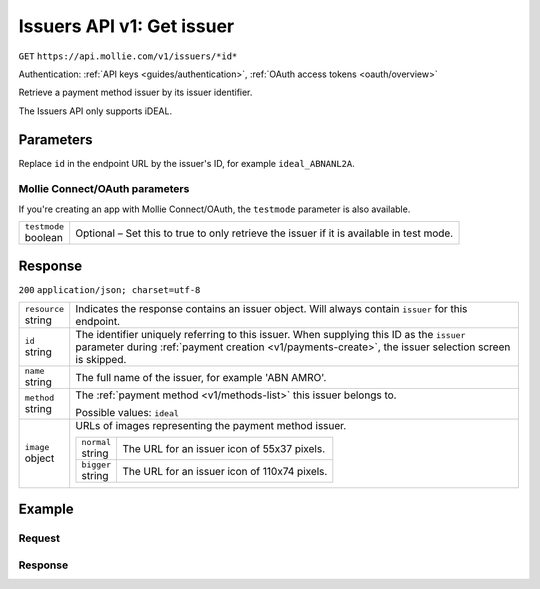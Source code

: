 .. _v1/issuers-get:

Issuers API v1: Get issuer
==========================
``GET`` ``https://api.mollie.com/v1/issuers/*id*``

Authentication: :ref:`API keys <guides/authentication>`, :ref:`OAuth access tokens <oauth/overview>`

Retrieve a payment method issuer by its issuer identifier.

The Issuers API only supports iDEAL.

Parameters
----------
Replace ``id`` in the endpoint URL by the issuer's ID, for example ``ideal_ABNANL2A``.

Mollie Connect/OAuth parameters
^^^^^^^^^^^^^^^^^^^^^^^^^^^^^^^
If you're creating an app with Mollie Connect/OAuth, the ``testmode`` parameter is also available.

.. list-table::
   :widths: auto

   * - | ``testmode``
       | boolean
     - Optional – Set this to true to only retrieve the issuer if it is available in test mode.

Response
--------
``200`` ``application/json; charset=utf-8``

.. list-table::
   :widths: auto

   * - | ``resource``
       | string
     - Indicates the response contains an issuer object. Will always contain ``issuer`` for this endpoint.

   * - | ``id``
       | string
     - The identifier uniquely referring to this issuer. When supplying this ID as the ``issuer`` parameter during
       :ref:`payment creation <v1/payments-create>`, the issuer selection screen is skipped.

   * - | ``name``
       | string
     - The full name of the issuer, for example 'ABN AMRO'.

   * - | ``method``
       | string
     - The :ref:`payment method <v1/methods-list>` this issuer belongs to.

       Possible values: ``ideal``

   * - | ``image``
       | object
     - URLs of images representing the payment method issuer.

       .. list-table::
          :widths: auto

          * - | ``normal``
              | string
            - The URL for an issuer icon of 55x37 pixels.

          * - | ``bigger``
              | string
            - The URL for an issuer icon of 110x74 pixels.

Example
-------

Request
^^^^^^^
.. code-block:: bash
   :linenos:

   curl -X GET https://api.mollie.com/v1/issuers/ideal_ABNANL2A \
       -H "Authorization: Bearer test_dHar4XY7LxsDOtmnkVtjNVWXLSlXsM"

Response
^^^^^^^^
.. code-block:: http
   :linenos:

   HTTP/1.1 200 OK
   Content-Type: application/json; charset=utf-8

   {
       "resource": "issuer",
       "id": "ideal_ABNANL2A",
       "name": "ABN AMRO",
       "method": "ideal",
       "image": {
           "normal": "https://www.mollie.com/images/checkout/v2/ideal-issuer-icons/ABNANL2A.png",
           "bigger": "https://www.mollie.com/images/checkout/v2/ideal-issuer-icons/ABNANL2A%402x.png"
       }
   }

